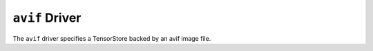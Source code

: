 .. _driver/avif:

``avif`` Driver
=====================

The ``avif`` driver specifies a TensorStore backed by an avif image file.

.. json:schema:: driver/avif

